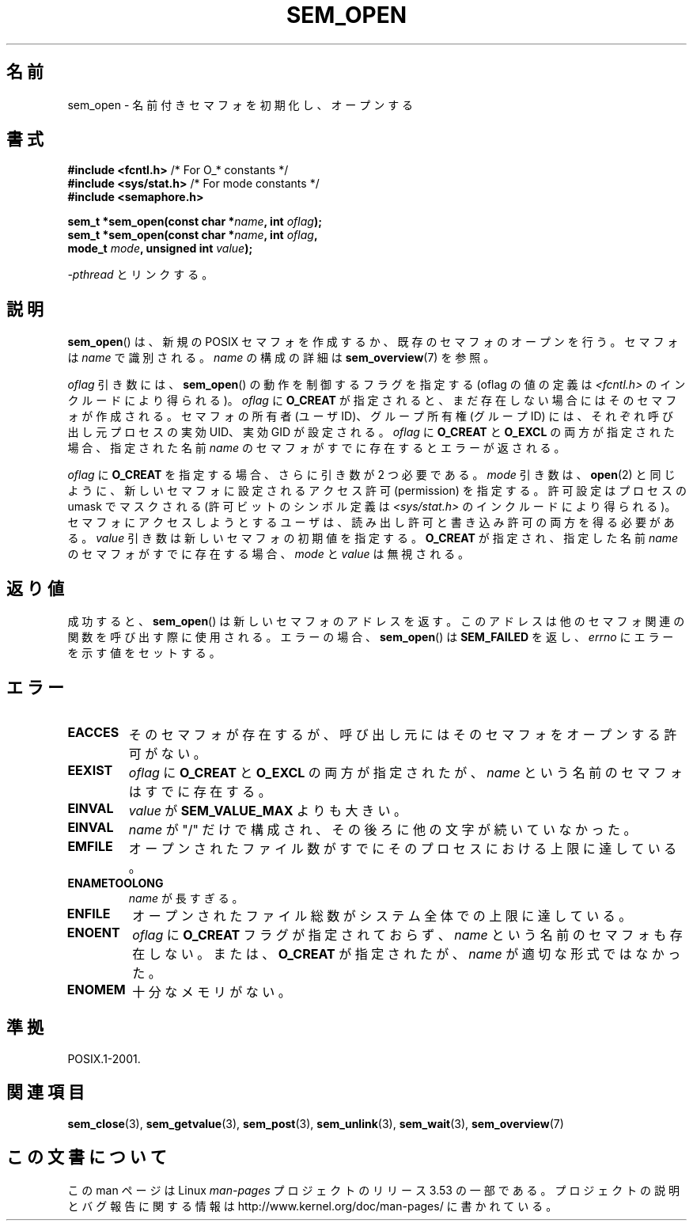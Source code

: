 .\" t
.\" Copyright (C) 2006 Michael Kerrisk <mtk.manpages@gmail.com>
.\"
.\" %%%LICENSE_START(VERBATIM)
.\" Permission is granted to make and distribute verbatim copies of this
.\" manual provided the copyright notice and this permission notice are
.\" preserved on all copies.
.\"
.\" Permission is granted to copy and distribute modified versions of this
.\" manual under the conditions for verbatim copying, provided that the
.\" entire resulting derived work is distributed under the terms of a
.\" permission notice identical to this one.
.\"
.\" Since the Linux kernel and libraries are constantly changing, this
.\" manual page may be incorrect or out-of-date.  The author(s) assume no
.\" responsibility for errors or omissions, or for damages resulting from
.\" the use of the information contained herein.  The author(s) may not
.\" have taken the same level of care in the production of this manual,
.\" which is licensed free of charge, as they might when working
.\" professionally.
.\"
.\" Formatted or processed versions of this manual, if unaccompanied by
.\" the source, must acknowledge the copyright and authors of this work.
.\" %%%LICENSE_END
.\"
.\"*******************************************************************
.\"
.\" This file was generated with po4a. Translate the source file.
.\"
.\"*******************************************************************
.TH SEM_OPEN 3 2012\-05\-13 Linux "Linux Programmer's Manual"
.SH 名前
sem_open \- 名前付きセマフォを初期化し、オープンする
.SH 書式
.nf
\fB#include <fcntl.h>\fP           /* For O_* constants */
\fB#include <sys/stat.h>\fP        /* For mode constants */
\fB#include <semaphore.h>\fP
.sp
\fBsem_t *sem_open(const char *\fP\fIname\fP\fB, int \fP\fIoflag\fP\fB);\fP
\fBsem_t *sem_open(const char *\fP\fIname\fP\fB, int \fP\fIoflag\fP\fB, \fP
\fB                mode_t \fP\fImode\fP\fB, unsigned int \fP\fIvalue\fP\fB);\fP
.fi
.sp
\fI\-pthread\fP とリンクする。
.SH 説明
\fBsem_open\fP()  は、新規の POSIX セマフォを作成するか、既存のセマフォのオープンを行う。 セマフォは \fIname\fP で識別される。
\fIname\fP の構成の詳細は \fBsem_overview\fP(7)  を参照。

.\" In reality the file system IDs are used on Linux.
\fIoflag\fP 引き数には、 \fBsem_open\fP()  の動作を制御するフラグを指定する (oflag の値の定義は
\fI<fcntl.h>\fP のインクルードにより得られる)。 \fIoflag\fP に \fBO_CREAT\fP
が指定されると、まだ存在しない場合にはそのセマフォが作成される。 セマフォの所有者 (ユーザ ID)、グループ所有権 (グループ ID) には、
それぞれ呼び出し元プロセスの実効 UID、実効 GID が設定される。 \fIoflag\fP に \fBO_CREAT\fP と \fBO_EXCL\fP
の両方が指定された場合、指定された名前 \fIname\fP のセマフォがすでに存在するとエラーが返される。
.PP
\fIoflag\fP に \fBO_CREAT\fP を指定する場合、さらに引き数が 2 つ必要である。 \fImode\fP 引き数は、 \fBopen\fP(2)
と同じように、新しいセマフォに設定されるアクセス許可 (permission) を 指定する。許可設定はプロセスの umask でマスクされる
(許可ビットのシンボル定義は \fI<sys/stat.h>\fP のインクルードにより得られる)。
セマフォにアクセスしようとするユーザは、読み出し許可と書き込み許可の 両方を得る必要がある。 \fIvalue\fP
引き数は新しいセマフォの初期値を指定する。 \fBO_CREAT\fP が指定され、指定した名前 \fIname\fP のセマフォがすでに存在する場合、
\fImode\fP と \fIvalue\fP は無視される。
.SH 返り値
成功すると、 \fBsem_open\fP()  は新しいセマフォのアドレスを返す。 このアドレスは他のセマフォ関連の関数を呼び出す際に使用される。
エラーの場合、 \fBsem_open\fP()  は \fBSEM_FAILED\fP を返し、 \fIerrno\fP にエラーを示す値をセットする。
.SH エラー
.TP 
\fBEACCES\fP
そのセマフォが存在するが、呼び出し元にはそのセマフォをオープンする 許可がない。
.TP 
\fBEEXIST\fP
\fIoflag\fP に \fBO_CREAT\fP と \fBO_EXCL\fP の両方が指定されたが、 \fIname\fP という名前のセマフォはすでに存在する。
.TP 
\fBEINVAL\fP
\fIvalue\fP が \fBSEM_VALUE_MAX\fP よりも大きい。
.TP 
\fBEINVAL\fP
\fIname\fP が "/" だけで構成され、その後ろに他の文字が続いていなかった。
.TP 
\fBEMFILE\fP
オープンされたファイル数がすでにそのプロセスにおける上限に達している。
.TP 
\fBENAMETOOLONG\fP
\fIname\fP が長すぎる。
.TP 
\fBENFILE\fP
オープンされたファイル総数がシステム全体での上限に達している。
.TP 
\fBENOENT\fP
.\" this error can occur if we have a name of the (nonportable) form
.\" /dir/name, and the directory /dev/shm/dir does not exist.
\fIoflag\fP に \fBO_CREAT\fP フラグが指定されておらず、 \fIname\fP という名前のセマフォも存在しない。 または、
\fBO_CREAT\fP が指定されたが、 \fIname\fP が適切な形式ではなかった。
.TP 
\fBENOMEM\fP
十分なメモリがない。
.SH 準拠
POSIX.1\-2001.
.SH 関連項目
\fBsem_close\fP(3), \fBsem_getvalue\fP(3), \fBsem_post\fP(3), \fBsem_unlink\fP(3),
\fBsem_wait\fP(3), \fBsem_overview\fP(7)
.SH この文書について
この man ページは Linux \fIman\-pages\fP プロジェクトのリリース 3.53 の一部
である。プロジェクトの説明とバグ報告に関する情報は
http://www.kernel.org/doc/man\-pages/ に書かれている。
